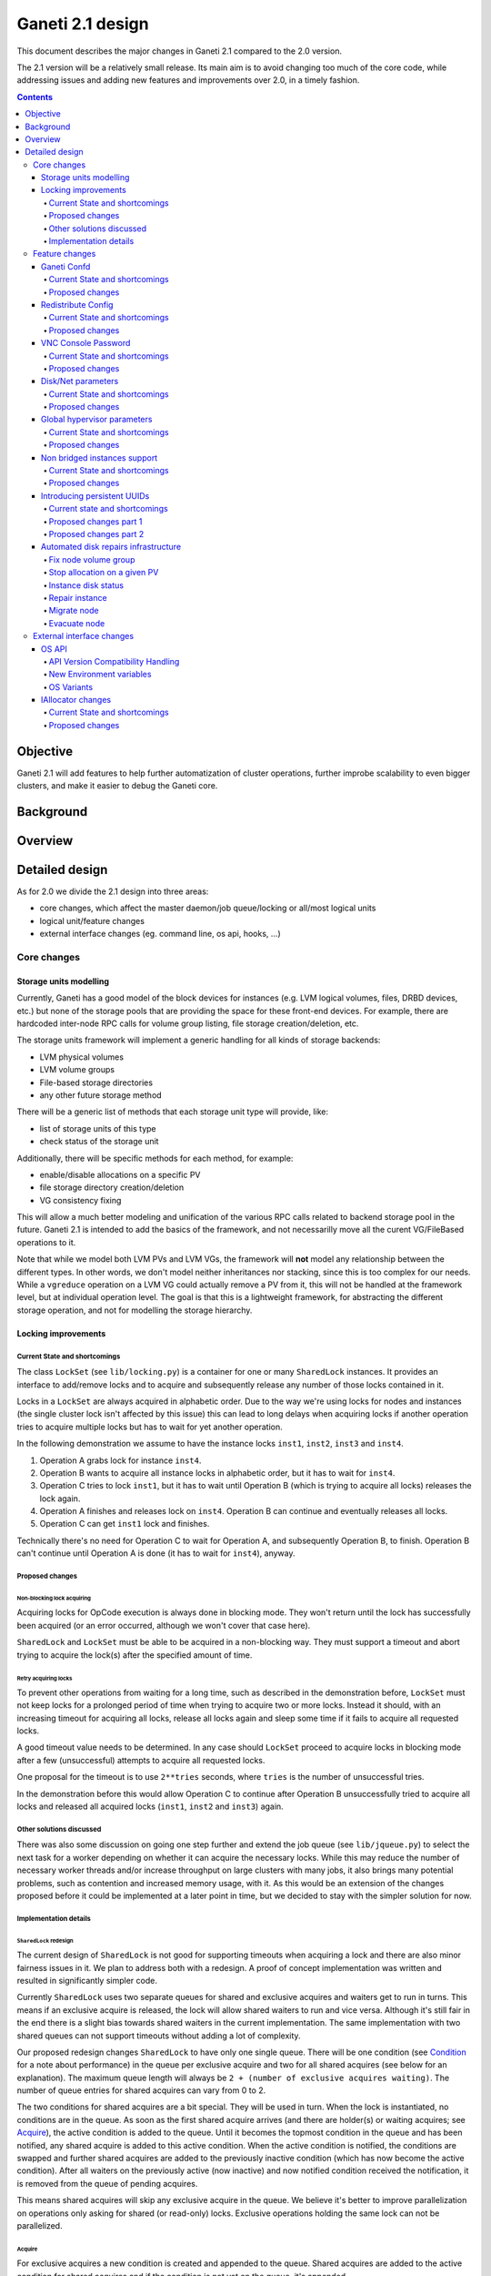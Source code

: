 =================
Ganeti 2.1 design
=================

This document describes the major changes in Ganeti 2.1 compared to
the 2.0 version.

The 2.1 version will be a relatively small release. Its main aim is to
avoid changing too much of the core code, while addressing issues and
adding new features and improvements over 2.0, in a timely fashion.

.. contents:: :depth: 4

Objective
=========

Ganeti 2.1 will add features to help further automatization of cluster
operations, further improbe scalability to even bigger clusters, and
make it easier to debug the Ganeti core.

Background
==========

Overview
========

Detailed design
===============

As for 2.0 we divide the 2.1 design into three areas:

- core changes, which affect the master daemon/job queue/locking or
  all/most logical units
- logical unit/feature changes
- external interface changes (eg. command line, os api, hooks, ...)

Core changes
------------

Storage units modelling
~~~~~~~~~~~~~~~~~~~~~~~

Currently, Ganeti has a good model of the block devices for instances
(e.g. LVM logical volumes, files, DRBD devices, etc.) but none of the
storage pools that are providing the space for these front-end
devices. For example, there are hardcoded inter-node RPC calls for
volume group listing, file storage creation/deletion, etc.

The storage units framework will implement a generic handling for all
kinds of storage backends:

- LVM physical volumes
- LVM volume groups
- File-based storage directories
- any other future storage method

There will be a generic list of methods that each storage unit type
will provide, like:

- list of storage units of this type
- check status of the storage unit

Additionally, there will be specific methods for each method, for
example:

- enable/disable allocations on a specific PV
- file storage directory creation/deletion
- VG consistency fixing

This will allow a much better modeling and unification of the various
RPC calls related to backend storage pool in the future. Ganeti 2.1 is
intended to add the basics of the framework, and not necessarilly move
all the curent VG/FileBased operations to it.

Note that while we model both LVM PVs and LVM VGs, the framework will
**not** model any relationship between the different types. In other
words, we don't model neither inheritances nor stacking, since this is
too complex for our needs. While a ``vgreduce`` operation on a LVM VG
could actually remove a PV from it, this will not be handled at the
framework level, but at individual operation level. The goal is that
this is a lightweight framework, for abstracting the different storage
operation, and not for modelling the storage hierarchy.


Locking improvements
~~~~~~~~~~~~~~~~~~~~

Current State and shortcomings
++++++++++++++++++++++++++++++

The class ``LockSet`` (see ``lib/locking.py``) is a container for one or
many ``SharedLock`` instances. It provides an interface to add/remove
locks and to acquire and subsequently release any number of those locks
contained in it.

Locks in a ``LockSet`` are always acquired in alphabetic order. Due to
the way we're using locks for nodes and instances (the single cluster
lock isn't affected by this issue) this can lead to long delays when
acquiring locks if another operation tries to acquire multiple locks but
has to wait for yet another operation.

In the following demonstration we assume to have the instance locks
``inst1``, ``inst2``, ``inst3`` and ``inst4``.

#. Operation A grabs lock for instance ``inst4``.
#. Operation B wants to acquire all instance locks in alphabetic order,
   but it has to wait for ``inst4``.
#. Operation C tries to lock ``inst1``, but it has to wait until
   Operation B (which is trying to acquire all locks) releases the lock
   again.
#. Operation A finishes and releases lock on ``inst4``. Operation B can
   continue and eventually releases all locks.
#. Operation C can get ``inst1`` lock and finishes.

Technically there's no need for Operation C to wait for Operation A, and
subsequently Operation B, to finish. Operation B can't continue until
Operation A is done (it has to wait for ``inst4``), anyway.

Proposed changes
++++++++++++++++

Non-blocking lock acquiring
^^^^^^^^^^^^^^^^^^^^^^^^^^^

Acquiring locks for OpCode execution is always done in blocking mode.
They won't return until the lock has successfully been acquired (or an
error occurred, although we won't cover that case here).

``SharedLock`` and ``LockSet`` must be able to be acquired in a
non-blocking way. They must support a timeout and abort trying to
acquire the lock(s) after the specified amount of time.

Retry acquiring locks
^^^^^^^^^^^^^^^^^^^^^

To prevent other operations from waiting for a long time, such as
described in the demonstration before, ``LockSet`` must not keep locks
for a prolonged period of time when trying to acquire two or more locks.
Instead it should, with an increasing timeout for acquiring all locks,
release all locks again and sleep some time if it fails to acquire all
requested locks.

A good timeout value needs to be determined. In any case should
``LockSet`` proceed to acquire locks in blocking mode after a few
(unsuccessful) attempts to acquire all requested locks.

One proposal for the timeout is to use ``2**tries`` seconds, where
``tries`` is the number of unsuccessful tries.

In the demonstration before this would allow Operation C to continue
after Operation B unsuccessfully tried to acquire all locks and released
all acquired locks (``inst1``, ``inst2`` and ``inst3``) again.

Other solutions discussed
+++++++++++++++++++++++++

There was also some discussion on going one step further and extend the
job queue (see ``lib/jqueue.py``) to select the next task for a worker
depending on whether it can acquire the necessary locks. While this may
reduce the number of necessary worker threads and/or increase throughput
on large clusters with many jobs, it also brings many potential
problems, such as contention and increased memory usage, with it. As
this would be an extension of the changes proposed before it could be
implemented at a later point in time, but we decided to stay with the
simpler solution for now.

Implementation details
++++++++++++++++++++++

``SharedLock`` redesign
^^^^^^^^^^^^^^^^^^^^^^^

The current design of ``SharedLock`` is not good for supporting timeouts
when acquiring a lock and there are also minor fairness issues in it. We
plan to address both with a redesign. A proof of concept implementation
was written and resulted in significantly simpler code.

Currently ``SharedLock`` uses two separate queues for shared and
exclusive acquires and waiters get to run in turns. This means if an
exclusive acquire is released, the lock will allow shared waiters to run
and vice versa.  Although it's still fair in the end there is a slight
bias towards shared waiters in the current implementation. The same
implementation with two shared queues can not support timeouts without
adding a lot of complexity.

Our proposed redesign changes ``SharedLock`` to have only one single
queue.  There will be one condition (see Condition_ for a note about
performance) in the queue per exclusive acquire and two for all shared
acquires (see below for an explanation). The maximum queue length will
always be ``2 + (number of exclusive acquires waiting)``. The number of
queue entries for shared acquires can vary from 0 to 2.

The two conditions for shared acquires are a bit special. They will be
used in turn. When the lock is instantiated, no conditions are in the
queue. As soon as the first shared acquire arrives (and there are
holder(s) or waiting acquires; see Acquire_), the active condition is
added to the queue. Until it becomes the topmost condition in the queue
and has been notified, any shared acquire is added to this active
condition. When the active condition is notified, the conditions are
swapped and further shared acquires are added to the previously inactive
condition (which has now become the active condition). After all waiters
on the previously active (now inactive) and now notified condition
received the notification, it is removed from the queue of pending
acquires.

This means shared acquires will skip any exclusive acquire in the queue.
We believe it's better to improve parallelization on operations only
asking for shared (or read-only) locks. Exclusive operations holding the
same lock can not be parallelized.


Acquire
*******

For exclusive acquires a new condition is created and appended to the
queue.  Shared acquires are added to the active condition for shared
acquires and if the condition is not yet on the queue, it's appended.

The next step is to wait for our condition to be on the top of the queue
(to guarantee fairness). If the timeout expired, we return to the caller
without acquiring the lock. On every notification we check whether the
lock has been deleted, in which case an error is returned to the caller.

The lock can be acquired if we're on top of the queue (there is no one
else ahead of us). For an exclusive acquire, there must not be other
exclusive or shared holders. For a shared acquire, there must not be an
exclusive holder.  If these conditions are all true, the lock is
acquired and we return to the caller. In any other case we wait again on
the condition.

If it was the last waiter on a condition, the condition is removed from
the queue.

Optimization: There's no need to touch the queue if there are no pending
acquires and no current holders. The caller can have the lock
immediately.

.. image:: design-2.1-lock-acquire.png


Release
*******

First the lock removes the caller from the internal owner list. If there
are pending acquires in the queue, the first (the oldest) condition is
notified.

If the first condition was the active condition for shared acquires, the
inactive condition will be made active. This ensures fairness with
exclusive locks by forcing consecutive shared acquires to wait in the
queue.

.. image:: design-2.1-lock-release.png


Delete
******

The caller must either hold the lock in exclusive mode already or the
lock must be acquired in exclusive mode. Trying to delete a lock while
it's held in shared mode must fail.

After ensuring the lock is held in exclusive mode, the lock will mark
itself as deleted and continue to notify all pending acquires. They will
wake up, notice the deleted lock and return an error to the caller.


Condition
^^^^^^^^^

Note: This is not necessary for the locking changes above, but it may be
a good optimization (pending performance tests).

The existing locking code in Ganeti 2.0 uses Python's built-in
``threading.Condition`` class. Unfortunately ``Condition`` implements
timeouts by sleeping 1ms to 20ms between tries to acquire the condition
lock in non-blocking mode. This requires unnecessary context switches
and contention on the CPython GIL (Global Interpreter Lock).

By using POSIX pipes (see ``pipe(2)``) we can use the operating system's
support for timeouts on file descriptors (see ``select(2)``). A custom
condition class will have to be written for this.

On instantiation the class creates a pipe. After each notification the
previous pipe is abandoned and re-created (technically the old pipe
needs to stay around until all notifications have been delivered).

All waiting clients of the condition use ``select(2)`` or ``poll(2)`` to
wait for notifications, optionally with a timeout. A notification will
be signalled to the waiting clients by closing the pipe. If the pipe
wasn't closed during the timeout, the waiting function returns to its
caller nonetheless.


Feature changes
---------------

Ganeti Confd
~~~~~~~~~~~~

Current State and shortcomings
++++++++++++++++++++++++++++++

In Ganeti 2.0 all nodes are equal, but some are more equal than others.
In particular they are divided between "master", "master candidates" and
"normal".  (Moreover they can be offline or drained, but this is not
important for the current discussion). In general the whole
configuration is only replicated to master candidates, and some partial
information is spread to all nodes via ssconf.

This change was done so that the most frequent Ganeti operations didn't
need to contact all nodes, and so clusters could become bigger. If we
want more information to be available on all nodes, we need to add more
ssconf values, which is counter-balancing the change, or to talk with
the master node, which is not designed to happen now, and requires its
availability.

Information such as the instance->primary_node mapping will be needed on
all nodes, and we also want to make sure services external to the
cluster can query this information as well. This information must be
available at all times, so we can't query it through RAPI, which would
be a single point of failure, as it's only available on the master.


Proposed changes
++++++++++++++++

In order to allow fast and highly available access read-only to some
configuration values, we'll create a new ganeti-confd daemon, which will
run on master candidates. This daemon will talk via UDP, and
authenticate messages using HMAC with a cluster-wide shared key. This
key will be generated at cluster init time, and stored on the clusters
alongside the ganeti SSL keys, and readable only by root.

An interested client can query a value by making a request to a subset
of the cluster master candidates. It will then wait to get a few
responses, and use the one with the highest configuration serial number.
Since the configuration serial number is increased each time the ganeti
config is updated, and the serial number is included in all answers,
this can be used to make sure to use the most recent answer, in case
some master candidates are stale or in the middle of a configuration
update.

In order to prevent replay attacks queries will contain the current unix
timestamp according to the client, and the server will verify that its
timestamp is in the same 5 minutes range (this requires synchronized
clocks, which is a good idea anyway). Queries will also contain a "salt"
which they expect the answers to be sent with, and clients are supposed
to accept only answers which contain salt generated by them.

The configuration daemon will be able to answer simple queries such as:

- master candidates list
- master node
- offline nodes
- instance list
- instance primary nodes

Wire protocol
^^^^^^^^^^^^^

A confd query will look like this, on the wire::

  {
    "msg": "{\"type\": 1,
             \"rsalt\": \"9aa6ce92-8336-11de-af38-001d093e835f\",
             \"protocol\": 1,
             \"query\": \"node1.example.com\"}\n",
    "salt": "1249637704",
    "hmac": "4a4139b2c3c5921f7e439469a0a45ad200aead0f"
  }

Detailed explanation of the various fields:

- 'msg' contains a JSON-encoded query, its fields are:

  - 'protocol', integer, is the confd protocol version (initially just
    constants.CONFD_PROTOCOL_VERSION, with a value of 1)
  - 'type', integer, is the query type. For example "node role by name"
    or "node primary ip by instance ip". Constants will be provided for
    the actual available query types.
  - 'query', string, is the search key. For example an ip, or a node
    name.
  - 'rsalt', string, is the required response salt. The client must use
    it to recognize which answer it's getting.

- 'salt' must be the current unix timestamp, according to the client.
  Servers can refuse messages which have a wrong timing, according to
  their configuration and clock.
- 'hmac' is an hmac signature of salt+msg, with the cluster hmac key

If an answer comes back (which is optional, since confd works over UDP)
it will be in this format::

  {
    "msg": "{\"status\": 0,
             \"answer\": 0,
             \"serial\": 42,
             \"protocol\": 1}\n",
    "salt": "9aa6ce92-8336-11de-af38-001d093e835f",
    "hmac": "aaeccc0dff9328fdf7967cb600b6a80a6a9332af"
  }

Where:

- 'msg' contains a JSON-encoded answer, its fields are:

  - 'protocol', integer, is the confd protocol version (initially just
    constants.CONFD_PROTOCOL_VERSION, with a value of 1)
  - 'status', integer, is the error code. Initially just 0 for 'ok' or
    '1' for 'error' (in which case answer contains an error detail,
    rather than an answer), but in the future it may be expanded to have
    more meanings (eg: 2, the answer is compressed)
  - 'answer', is the actual answer. Its type and meaning is query
    specific. For example for "node primary ip by instance ip" queries
    it will be a string containing an IP address, for "node role by
    name" queries it will be an integer which encodes the role (master,
    candidate, drained, offline) according to constants.

- 'salt' is the requested salt from the query. A client can use it to
  recognize what query the answer is answering.
- 'hmac' is an hmac signature of salt+msg, with the cluster hmac key


Redistribute Config
~~~~~~~~~~~~~~~~~~~

Current State and shortcomings
++++++++++++++++++++++++++++++

Currently LURedistributeConfig triggers a copy of the updated
configuration file to all master candidates and of the ssconf files to
all nodes. There are other files which are maintained manually but which
are important to keep in sync. These are:

- rapi SSL key certificate file (rapi.pem) (on master candidates)
- rapi user/password file rapi_users (on master candidates)

Furthermore there are some files which are hypervisor specific but we
may want to keep in sync:

- the xen-hvm hypervisor uses one shared file for all vnc passwords, and
  copies the file once, during node add. This design is subject to
  revision to be able to have different passwords for different groups
  of instances via the use of hypervisor parameters, and to allow
  xen-hvm and kvm to use an equal system to provide password-protected
  vnc sessions. In general, though, it would be useful if the vnc
  password files were copied as well, to avoid unwanted vnc password
  changes on instance failover/migrate.

Optionally the admin may want to also ship files such as the global
xend.conf file, and the network scripts to all nodes.

Proposed changes
++++++++++++++++

RedistributeConfig will be changed to copy also the rapi files, and to
call every enabled hypervisor asking for a list of additional files to
copy. Users will have the possibility to populate a file containing a
list of files to be distributed; this file will be propagated as well.
Such solution is really simple to implement and it's easily usable by
scripts.

This code will be also shared (via tasklets or by other means, if
tasklets are not ready for 2.1) with the AddNode and SetNodeParams LUs
(so that the relevant files will be automatically shipped to new master
candidates as they are set).

VNC Console Password
~~~~~~~~~~~~~~~~~~~~

Current State and shortcomings
++++++++++++++++++++++++++++++

Currently just the xen-hvm hypervisor supports setting a password to
connect the the instances' VNC console, and has one common password
stored in a file.

This doesn't allow different passwords for different instances/groups of
instances, and makes it necessary to remember to copy the file around
the cluster when the password changes.

Proposed changes
++++++++++++++++

We'll change the VNC password file to a vnc_password_file hypervisor
parameter.  This way it can have a cluster default, but also a different
value for each instance. The VNC enabled hypervisors (xen and kvm) will
publish all the password files in use through the cluster so that a
redistribute-config will ship them to all nodes (see the Redistribute
Config proposed changes above).

The current VNC_PASSWORD_FILE constant will be removed, but its value
will be used as the default HV_VNC_PASSWORD_FILE value, thus retaining
backwards compatibility with 2.0.

The code to export the list of VNC password files from the hypervisors
to RedistributeConfig will be shared between the KVM and xen-hvm
hypervisors.

Disk/Net parameters
~~~~~~~~~~~~~~~~~~~

Current State and shortcomings
++++++++++++++++++++++++++++++

Currently disks and network interfaces have a few tweakable options and
all the rest is left to a default we chose. We're finding that we need
more and more to tweak some of these parameters, for example to disable
barriers for DRBD devices, or allow striping for the LVM volumes.

Moreover for many of these parameters it will be nice to have
cluster-wide defaults, and then be able to change them per
disk/interface.

Proposed changes
++++++++++++++++

We will add new cluster level diskparams and netparams, which will
contain all the tweakable parameters. All values which have a sensible
cluster-wide default will go into this new structure while parameters
which have unique values will not.

Example of network parameters:
  - mode: bridge/route
  - link: for mode "bridge" the bridge to connect to, for mode route it
    can contain the routing table, or the destination interface

Example of disk parameters:
  - stripe: lvm stripes
  - stripe_size: lvm stripe size
  - meta_flushes: drbd, enable/disable metadata "barriers"
  - data_flushes: drbd, enable/disable data "barriers"

Some parameters are bound to be disk-type specific (drbd, vs lvm, vs
files) or hypervisor specific (nic models for example), but for now they
will all live in the same structure. Each component is supposed to
validate only the parameters it knows about, and ganeti itself will make
sure that no "globally unknown" parameters are added, and that no
parameters have overridden meanings for different components.

The parameters will be kept, as for the BEPARAMS into a "default"
category, which will allow us to expand on by creating instance
"classes" in the future.  Instance classes is not a feature we plan
implementing in 2.1, though.


Global hypervisor parameters
~~~~~~~~~~~~~~~~~~~~~~~~~~~~

Current State and shortcomings
++++++++++++++++++++++++++++++

Currently all hypervisor parameters are modifiable both globally
(cluster level) and at instance level. However, there is no other
framework to held hypervisor-specific parameters, so if we want to add
a new class of hypervisor parameters that only makes sense on a global
level, we have to change the hvparams framework.

Proposed changes
++++++++++++++++

We add a new (global, not per-hypervisor) list of parameters which are
not changeable on a per-instance level. The create, modify and query
instance operations are changed to not allow/show these parameters.

Furthermore, to allow transition of parameters to the global list, and
to allow cleanup of inadverdently-customised parameters, the
``UpgradeConfig()`` method of instances will drop any such parameters
from their list of hvparams, such that a restart of the master daemon
is all that is needed for cleaning these up.

Also, the framework is simple enough that if we need to replicate it
at beparams level we can do so easily.


Non bridged instances support
~~~~~~~~~~~~~~~~~~~~~~~~~~~~~

Current State and shortcomings
++++++++++++++++++++++++++++++

Currently each instance NIC must be connected to a bridge, and if the
bridge is not specified the default cluster one is used. This makes it
impossible to use the vif-route xen network scripts, or other
alternative mechanisms that don't need a bridge to work.

Proposed changes
++++++++++++++++

The new "mode" network parameter will distinguish between bridged
interfaces and routed ones.

When mode is "bridge" the "link" parameter will contain the bridge the
instance should be connected to, effectively making things as today. The
value has been migrated from a nic field to a parameter to allow for an
easier manipulation of the cluster default.

When mode is "route" the ip field of the interface will become
mandatory, to allow for a route to be set. In the future we may want
also to accept multiple IPs or IP/mask values for this purpose. We will
evaluate possible meanings of the link parameter to signify a routing
table to be used, which would allow for insulation between instance
groups (as today happens for different bridges).

For now we won't add a parameter to specify which network script gets
called for which instance, so in a mixed cluster the network script must
be able to handle both cases. The default kvm vif script will be changed
to do so. (Xen doesn't have a ganeti provided script, so nothing will be
done for that hypervisor)

Introducing persistent UUIDs
~~~~~~~~~~~~~~~~~~~~~~~~~~~~

Current state and shortcomings
++++++++++++++++++++++++++++++

Some objects in the Ganeti configurations are tracked by their name
while also supporting renames. This creates an extra difficulty,
because neither Ganeti nor external management tools can then track
the actual entity, and due to the name change it behaves like a new
one.

Proposed changes part 1
+++++++++++++++++++++++

We will change Ganeti to use UUIDs for entity tracking, but in a
staggered way. In 2.1, we will simply add an “uuid” attribute to each
of the instances, nodes and cluster itself. This will be reported on
instance creation for nodes, and on node adds for the nodes. It will
be of course avaiblable for querying via the OpQueryNodes/Instance and
cluster information, and via RAPI as well.

Note that Ganeti will not provide any way to change this attribute.

Upgrading from Ganeti 2.0 will automatically add an ‘uuid’ attribute
to all entities missing it.


Proposed changes part 2
+++++++++++++++++++++++

In the next release (e.g. 2.2), the tracking of objects will change
from the name to the UUID internally, and externally Ganeti will
accept both forms of identification; e.g. an RAPI call would be made
either against ``/2/instances/foo.bar`` or against
``/2/instances/bb3b2e42…``. Since an FQDN must have at least a dot,
and dots are not valid characters in UUIDs, we will not have namespace
issues.

Another change here is that node identification (during cluster
operations/queries like master startup, “am I the master?” and
similar) could be done via UUIDs which is more stable than the current
hostname-based scheme.

Internal tracking refers to the way the configuration is stored; a
DRBD disk of an instance refers to the node name (so that IPs can be
changed easily), but this is still a problem for name changes; thus
these will be changed to point to the node UUID to ease renames.

The advantages of this change (after the second round of changes), is
that node rename becomes trivial, whereas today node rename would
require a complete lock of all instances.


Automated disk repairs infrastructure
~~~~~~~~~~~~~~~~~~~~~~~~~~~~~~~~~~~~~

Replacing defective disks in an automated fashion is quite difficult
with the current version of Ganeti. These changes will introduce
additional functionality and interfaces to simplify automating disk
replacements on a Ganeti node.

Fix node volume group
+++++++++++++++++++++

This is the most difficult addition, as it can lead to dataloss if it's
not properly safeguarded.

The operation must be done only when all the other nodes that have
instances in common with the target node are fine, i.e. this is the only
node with problems, and also we have to double-check that all instances
on this node have at least a good copy of the data.

This might mean that we have to enhance the GetMirrorStatus calls, and
introduce and a smarter version that can tell us more about the status
of an instance.

Stop allocation on a given PV
+++++++++++++++++++++++++++++

This is somewhat simple. First we need a "list PVs" opcode (and its
associated logical unit) and then a set PV status opcode/LU. These in
combination should allow both checking and changing the disk/PV status.

Instance disk status
++++++++++++++++++++

This new opcode or opcode change must list the instance-disk-index and
node combinations of the instance together with their status. This will
allow determining what part of the instance is broken (if any).

Repair instance
+++++++++++++++

This new opcode/LU/RAPI call will run ``replace-disks -p`` as needed, in
order to fix the instance status. It only affects primary instances;
secondaries can just be moved away.

Migrate node
++++++++++++

This new opcode/LU/RAPI call will take over the current ``gnt-node
migrate`` code and run migrate for all instances on the node.

Evacuate node
++++++++++++++

This new opcode/LU/RAPI call will take over the current ``gnt-node
evacuate`` code and run replace-secondary with an iallocator script for
all instances on the node.


External interface changes
--------------------------

OS API
~~~~~~

The OS API of Ganeti 2.0 has been built with extensibility in mind.
Since we pass everything as environment variables it's a lot easier to
send new information to the OSes without breaking retrocompatibility.
This section of the design outlines the proposed extensions to the API
and their implementation.

API Version Compatibility Handling
++++++++++++++++++++++++++++++++++

In 2.1 there will be a new OS API version (eg. 15), which should be
mostly compatible with api 10, except for some new added variables.
Since it's easy not to pass some variables we'll be able to handle
Ganeti 2.0 OSes by just filtering out the newly added piece of
information. We will still encourage OSes to declare support for the new
API after checking that the new variables don't provide any conflict for
them, and we will drop api 10 support after ganeti 2.1 has released.

New Environment variables
+++++++++++++++++++++++++

Some variables have never been added to the OS api but would definitely
be useful for the OSes. We plan to add an INSTANCE_HYPERVISOR variable
to allow the OS to make changes relevant to the virtualization the
instance is going to use. Since this field is immutable for each
instance, the os can tight the install without caring of making sure the
instance can run under any virtualization technology.

We also want the OS to know the particular hypervisor parameters, to be
able to customize the install even more.  Since the parameters can
change, though, we will pass them only as an "FYI": if an OS ties some
instance functionality to the value of a particular hypervisor parameter
manual changes or a reinstall may be needed to adapt the instance to the
new environment. This is not a regression as of today, because even if
the OSes are left blind about this information, sometimes they still
need to make compromises and cannot satisfy all possible parameter
values.

OS Variants
+++++++++++

Currently we are assisting to some degree of "os proliferation" just to
change a simple installation behavior. This means that the same OS gets
installed on the cluster multiple times, with different names, to
customize just one installation behavior. Usually such OSes try to share
as much as possible through symlinks, but this still causes
complications on the user side, especially when multiple parameters must
be cross-matched.

For example today if you want to install debian etch, lenny or squeeze
you probably need to install the debootstrap OS multiple times, changing
its configuration file, and calling it debootstrap-etch,
debootstrap-lenny or debootstrap-squeeze. Furthermore if you have for
example a "server" and a "development" environment which installs
different packages/configuration files and must be available for all
installs you'll probably end  up with deboostrap-etch-server,
debootstrap-etch-dev, debootrap-lenny-server, debootstrap-lenny-dev,
etc. Crossing more than two parameters quickly becomes not manageable.

In order to avoid this we plan to make OSes more customizable, by
allowing each OS to declare a list of variants which can be used to
customize it. The variants list is mandatory and must be written, one
variant per line, in the new "variants.list" file inside the main os
dir. At least one supported variant must be supported. When choosing the
OS exactly one variant will have to be specified, and will be encoded in
the os name as <OS-name>+<variant>. As for today it will be possible to
change an instance's OS at creation or install time.

The 2.1 OS list will be the combination of each OS, plus its supported
variants. This will cause the name name proliferation to remain, but at
least the internal OS code will be simplified to just parsing the passed
variant, without the need for symlinks or code duplication.

Also we expect the OSes to declare only "interesting" variants, but to
accept some non-declared ones which a user will be able to pass in by
overriding the checks ganeti does. This will be useful for allowing some
variations to be used without polluting the OS list (per-OS
documentation should list all supported variants). If a variant which is
not internally supported is forced through, the OS scripts should abort.

In the future (post 2.1) we may want to move to full fledged parameters
all orthogonal to each other (for example "architecture" (i386, amd64),
"suite" (lenny, squeeze, ...), etc). (As opposed to the variant, which
is a single parameter, and you need a different variant for all the set
of combinations you want to support).  In this case we envision the
variants to be moved inside of Ganeti and be associated with lists
parameter->values associations, which will then be passed to the OS.


IAllocator changes
~~~~~~~~~~~~~~~~~~

Current State and shortcomings
++++++++++++++++++++++++++++++

The iallocator interface allows creation of instances without manually
specifying nodes, but instead by specifying plugins which will do the
required computations and produce a valid node list.

However, the interface is quite akward to use:

- one cannot set a 'default' iallocator script
- one cannot use it to easily test if allocation would succeed
- some new functionality, such as rebalancing clusters and calculating
  capacity estimates is needed

Proposed changes
++++++++++++++++

There are two area of improvements proposed:

- improving the use of the current interface
- extending the IAllocator API to cover more automation


Default iallocator names
^^^^^^^^^^^^^^^^^^^^^^^^

The cluster will hold, for each type of iallocator, a (possibly empty)
list of modules that will be used automatically.

If the list is empty, the behaviour will remain the same.

If the list has one entry, then ganeti will behave as if
'--iallocator' was specifyed on the command line. I.e. use this
allocator by default. If the user however passed nodes, those will be
used in preference.

If the list has multiple entries, they will be tried in order until
one gives a successful answer.

Dry-run allocation
^^^^^^^^^^^^^^^^^^

The create instance LU will get a new 'dry-run' option that will just
simulate the placement, and return the chosen node-lists after running
all the usual checks.

Cluster balancing
^^^^^^^^^^^^^^^^^

Instance add/removals/moves can create a situation where load on the
nodes is not spread equally. For this, a new iallocator mode will be
implemented called ``balance`` in which the plugin, given the current
cluster state, and a maximum number of operations, will need to
compute the instance relocations needed in order to achieve a "better"
(for whatever the script believes it's better) cluster.

Cluster capacity calculation
^^^^^^^^^^^^^^^^^^^^^^^^^^^^

In this mode, called ``capacity``, given an instance specification and
the current cluster state (similar to the ``allocate`` mode), the
plugin needs to return:

- how many instances can be allocated on the cluster with that
  specification
- on which nodes these will be allocated (in order)

.. vim: set textwidth=72 :
